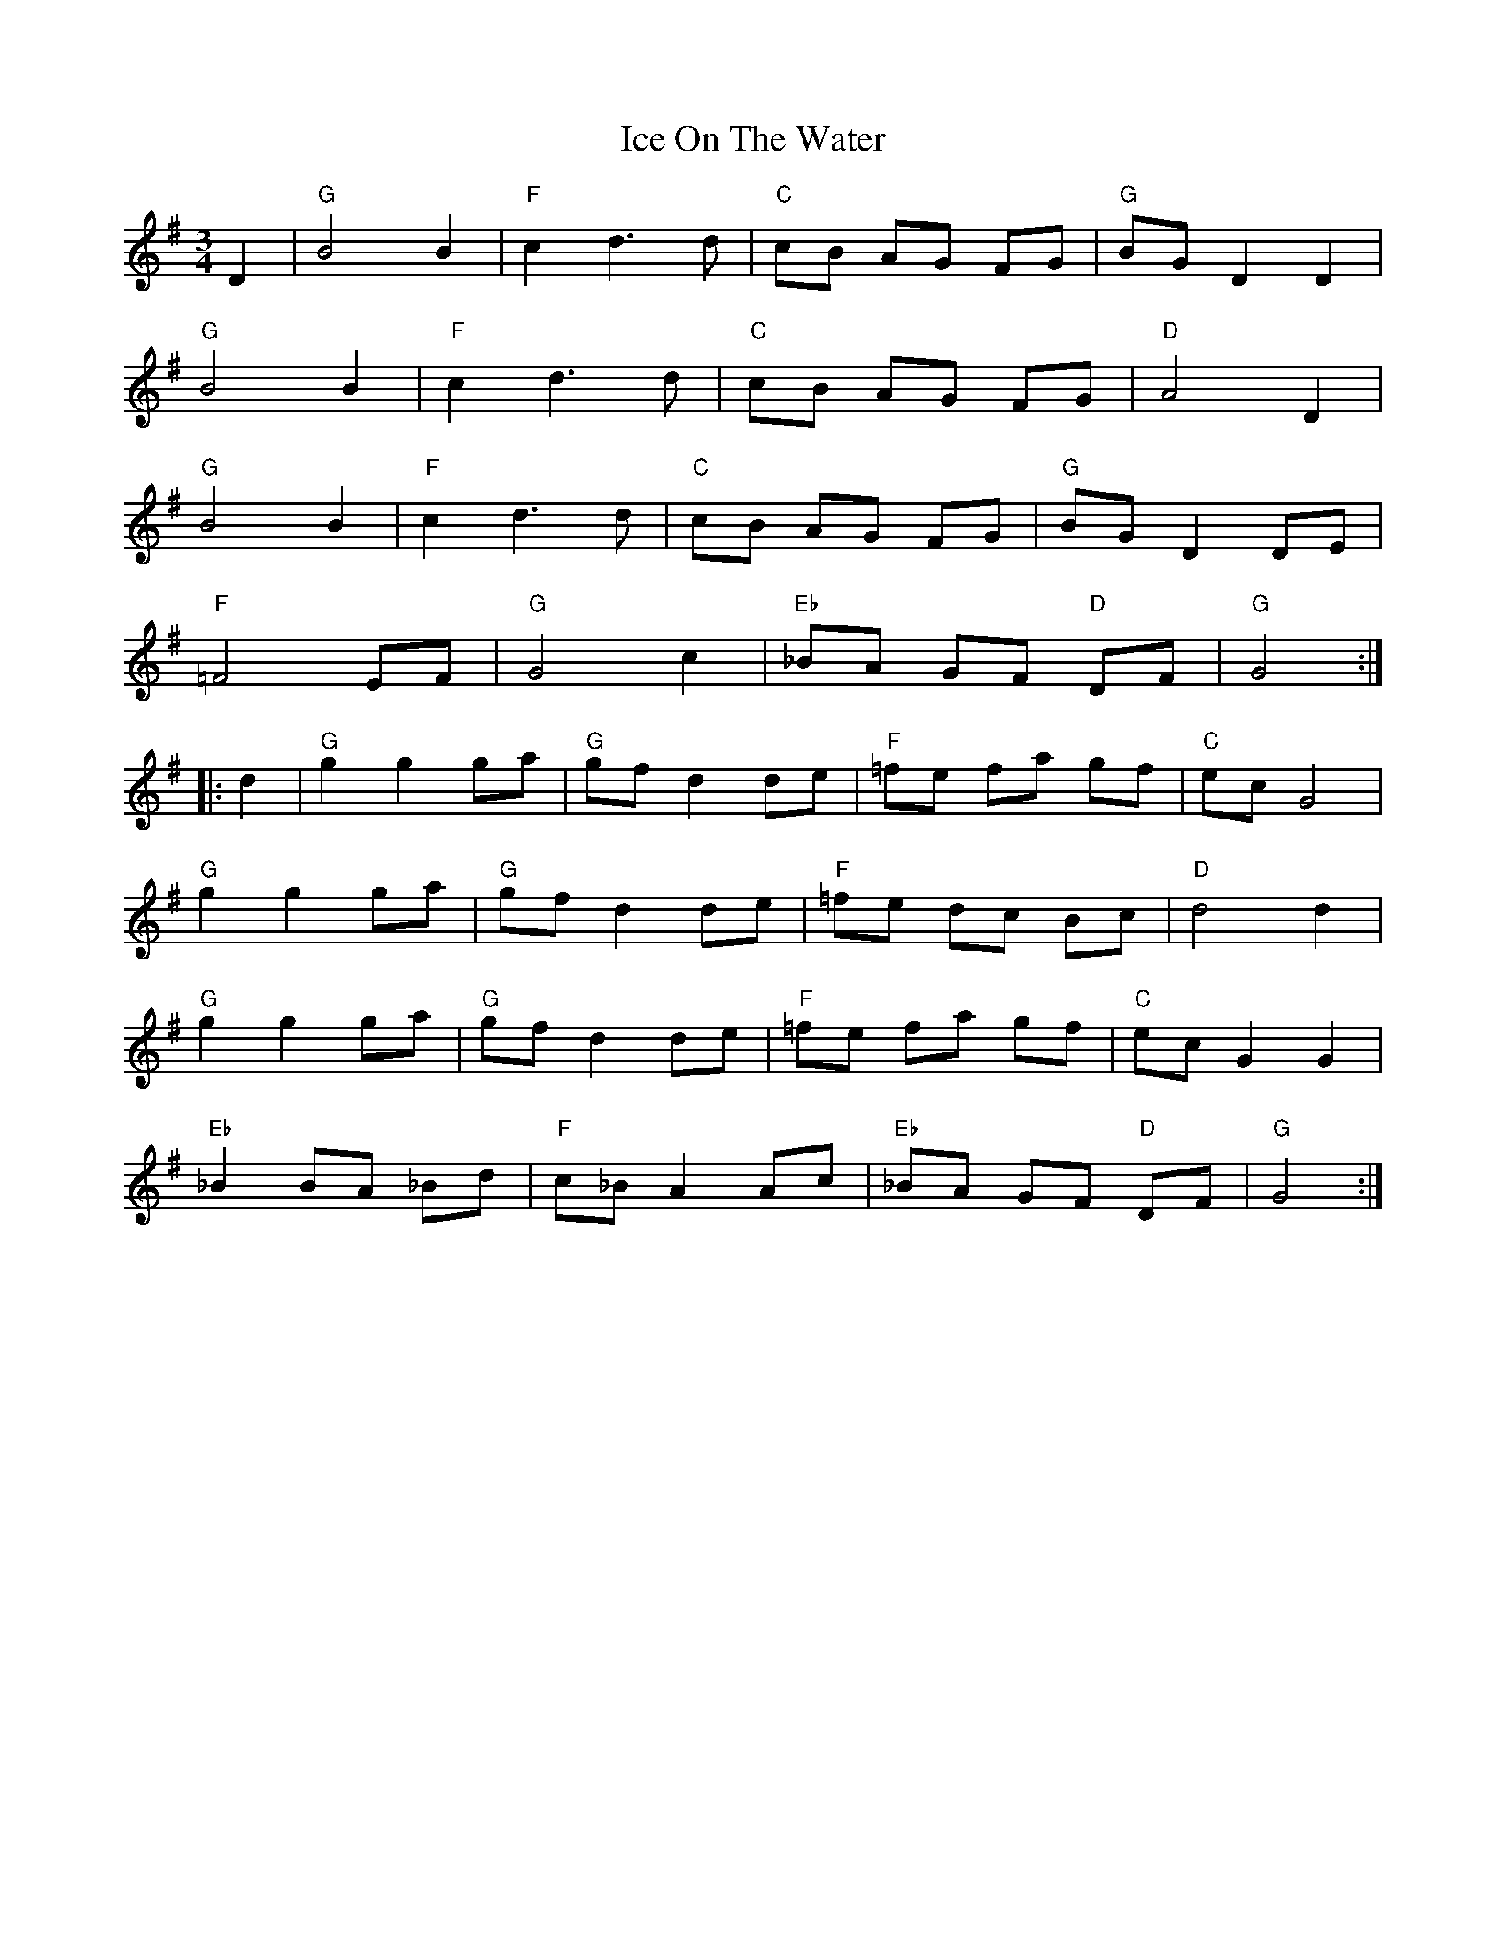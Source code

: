 X: 1
T: Ice On The Water
R: waltz
M: 3/4
L: 1/8
K: Gmaj
D2|"G"B4 B2|"F"c2 d3d|"C"cB AG FG|"G"BG D2 D2|
   "G"B4 B2|"F"c2 d3d|"C"cB AG FG|"D"A4 D2|
   "G"B4 B2|"F"c2 d3d|"C"cB AG FG|"G"BG D2 DE|
   "F"=F4 EF|"G"G4 c2|"Eb"_BA GF "D"DF|"G"G4:|
|:d2|"G"g2 g2 ga|"G"gfd2 de|"F"=fe fa gf|"C"ec G4|
     "G"g2 g2 ga|"G"gfd2 de|"F"=fe dc Bc|"D"d4 d2|
     "G"g2 g2 ga|"G"gfd2 de|"F"=fe fa gf|"C"ecG2G2|
     "Eb"_B2 BA _Bd |"F" c_B A2 Ac |"Eb"_BA GF "D"DF|"G"G4:|
